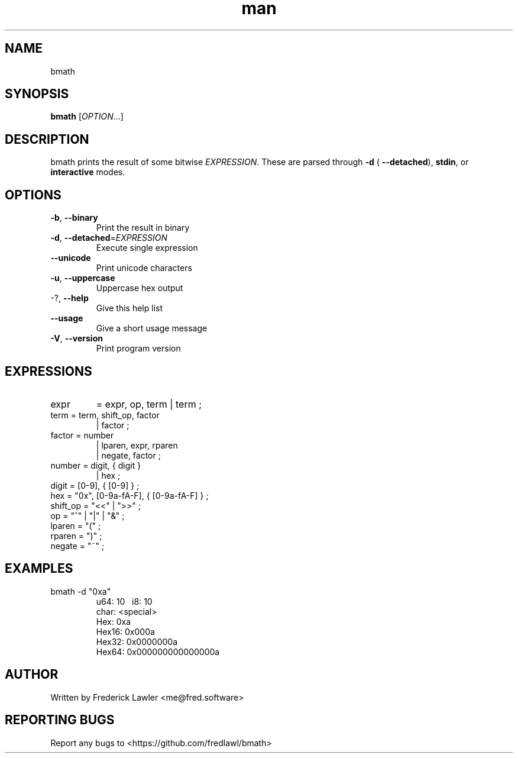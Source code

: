 ./" Manpage for bmath
.TH man 1 "10 September 2024" "1.0.1" "bmath man page"
.SH NAME
bmath
.SH SYNOPSIS
.B bmath
[\fI\,OPTION\/\fR...]
.SH DESCRIPTION
bmath prints the result of some bitwise \fI\,EXPRESSION\/\fR. These are parsed
through  \fB\-d\fR ( \fB\-\-detached\fR), \fBstdin\fR, or \fBinteractive\fR modes.
.SH OPTIONS
.TP
\fB\-b\fR, \fB\-\-binary\fR
Print the result in binary
.TP
\fB\-d\fR, \fB\-\-detached\fR=\fI\,EXPRESSION\/\fR
Execute single expression
.TP
\fB\-\-unicode\fR
Print unicode characters
.TP
\fB\-u\fR, \fB\-\-uppercase\fR
Uppercase hex output
.TP
\-?, \fB\-\-help\fR
Give this help list
.TP
\fB\-\-usage\fR
Give a short usage message
.TP
\fB\-V\fR, \fB\-\-version\fR
Print program version

.SH EXPRESSIONS
.TP
expr
= expr, op, term
| term ;
.TP
term = term, shift_op, factor
| factor ;
.TP
factor = number
  | lparen, expr, rparen
  | negate, factor ;
.TP
number = digit, { digit }
  | hex ;
.TP
digit = [0\-9], { [0\-9] } ;
.TP
hex = "0x", [0\-9a\-fA\-F], { [0\-9a\-fA\-F] } ;
.TP
shift_op = "<<" | ">>" ;
.TP
op = "^" | "|" | "&" ;
.TP
lparen = "(" ;
.TP
rparen = ")" ;
.TP
negate = "~" ;
.SH EXAMPLES
.TP
bmath -d "0xa"
\   u64: 10
\    i8: 10
  char: <special>
   Hex: 0xa
 Hex16: 0x000a
 Hex32: 0x0000000a
 Hex64: 0x000000000000000a

.SH AUTHOR
Written by Frederick Lawler <me@fred.software>
.SH REPORTING BUGS
Report any bugs to <https://github.com/fredlawl/bmath>
